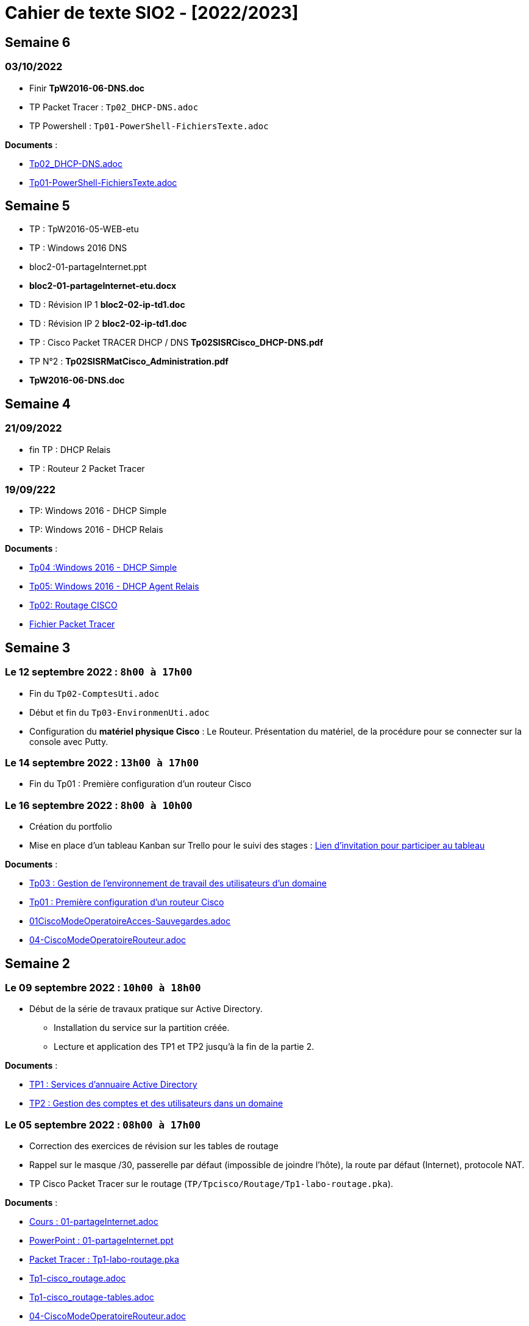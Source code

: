 = Cahier de texte SIO2 - [2022/2023]

== Semaine 6

=== 03/10/2022
- Finir *TpW2016-06-DNS.doc*
- TP Packet Tracer : `Tp02_DHCP-DNS.adoc`
- TP Powershell : `Tp01-PowerShell-FichiersTexte.adoc`

****
*Documents* :

* link:./TP/Tpcisco/Tp02_DHCP-DNS/Tp02_DHCP-DNS.adoc[Tp02_DHCP-DNS.adoc]
* link:./TP/TpPowerShell/Tp01-PowerShell-FichiersTexte/Tp01-PowerShell-FichiersTexte.adoc[Tp01-PowerShell-FichiersTexte.adoc]

****
== Semaine 5

* TP : TpW2016-05-WEB-etu
* TP : Windows 2016 DNS
* bloc2-01-partageInternet.ppt
* *bloc2-01-partageInternet-etu.docx*
* TD : Révision IP 1 *bloc2-02-ip-td1.doc*

* TD : Révision IP 2 *bloc2-02-ip-td1.doc*
* TP : Cisco Packet TRACER DHCP / DNS *Tp02SISRCisco_DHCP-DNS.pdf*
* TP N°2 : *Tp02SISRMatCisco_Administration.pdf*
* *TpW2016-06-DNS.doc*

== Semaine 4

=== 21/09/2022
* fin TP : DHCP Relais
* TP : Routeur 2 Packet Tracer

=== 19/09/222
* TP: Windows 2016 - DHCP Simple
* TP: Windows 2016 - DHCP Relais

****
*Documents* :

* link:./TP/TpW2016/Tp04-DHCP-simple.adoc[Tp04 :Windows 2016 - DHCP Simple]
* link:./TP/TpW2016/Tp05-DHCP-AgentRelais.adoc[Tp05: Windows 2016 - DHCP Agent Relais]
* link:./TP/Tpcisco/Routage2/Tp2-cisco_routage.adoc[Tp02: Routage CISCO]
* link:./TP/Tpcisco/Routage2/Tp2-cisco_routage.pka[Fichier Packet Tracer]

****

== Semaine 3
=== Le 12 septembre 2022 : `8h00 à 17h00`
* Fin du `Tp02-ComptesUti.adoc`
* Début et fin du `Tp03-EnvironmenUti.adoc`
* Configuration du *matériel physique Cisco* : Le Routeur.
Présentation du matériel, de la procédure pour se connecter sur la console avec Putty.

=== Le 14 septembre 2022 : `13h00 à 17h00`
* Fin du Tp01 : Première configuration d’un routeur Cisco

=== Le 16 septembre 2022 : `8h00 à 10h00`
* Création du portfolio
* Mise en place d'un tableau Kanban sur Trello pour le suivi des stages :
link:https://trello.com/invite/btssio218/f83b8700dd1748ad09d94153fa94a030[Lien d'invitation pour participer au tableau]


****
*Documents* :

* link:./TP/TpW2016/Tp03-EnvironmentUti.adoc[Tp03 : Gestion de l'environnement de travail des utilisateurs d'un domaine]
* link:./TP/Tpcisco/matérielCisco/Tp01-MatCisco-Routeur.adoc[Tp01 : Première configuration d’un routeur Cisco]
* link:./TP/Tpcisco/modesOpératoires/01-CiscoModeOperatoireAcces-Sauvegardes.adoc[01CiscoModeOperatoireAcces-Sauvegardes.adoc]
* link:./TP/Tpcisco/modesOpératoires/04-CiscoModeOperatoireRouteur.adoc[04-CiscoModeOperatoireRouteur.adoc]
****

== Semaine 2

=== Le 09 septembre 2022 : `10h00 à 18h00`

* Début de la série de travaux pratique sur Active Directory.
** Installation du service sur la partition créée.
** Lecture et application des TP1 et TP2 jusqu'à la fin de la partie 2.

****
*Documents* :

* link:./TP/TpW2016/Tp01-ActiveDirectory.adoc[TP1 : Services d’annuaire Active Directory]
* link:./TP/TpW2016/Tp02-ComptesUti.adoc[TP2 : Gestion des comptes et des utilisateurs dans un domaine]

****
=== Le 05 septembre 2022 : `08h00 à 17h00`

* Correction des exercices de révision sur les tables de routage

* Rappel sur le masque /30, passerelle par défaut (impossible de joindre l’hôte), la route par défaut (Internet), protocole NAT.

* TP Cisco Packet Tracer sur le routage (`TP/Tpcisco/Routage/Tp1-labo-routage.pka`).
****
*Documents* :

* link:./bloc2/01-partageInternet.adoc[Cours : 01-partageInternet.adoc]
* link:./bloc2/01-partageInternet.ppt[PowerPoint : 01-partageInternet.ppt]
* link:./TP/Tpcisco/Routage1/Tp01-labo-routage.pka[Packet Tracer : Tp1-labo-routage.pka]
* link:./TP/Tpcisco/Routage1/Tp01-cisco_routage.adoc[Tp1-cisco_routage.adoc]
* link:./TP/Tpcisco/Routage1/Tp01-cisco_routage-tables.adoc[Tp1-cisco_routage-tables.adoc]
* link:./TP/Tpcisco/modesOpératoires/04-CiscoModeOperatoireRouteur.adoc[04-CiscoModeOperatoireRouteur.adoc]
****

== Semaine 1
=== Le 02 septembre 2022

Révision sur le routage

* *Cours* : Le routeur et la table de routage.
* *Exercice* : Complétez les tables de routage.

****
*Documents* :

* link:./bloc2/01-routeur.adoc[Cours : 01-routeur.adoc]
* link:./bloc2/01-routeur.ppt[PowerPoint : 01-routeur.ppt]
****

